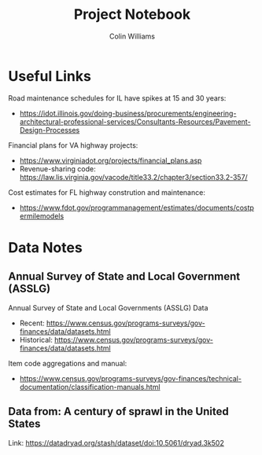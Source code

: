 #+title: Project Notebook
#+author: Colin Williams

* Useful Links
Road maintenance schedules for IL have spikes at 15 and 30 years:
- https://idot.illinois.gov/doing-business/procurements/engineering-architectural-professional-services/Consultants-Resources/Pavement-Design-Processes

Financial plans for VA highway projects:
- https://www.virginiadot.org/projects/financial_plans.asp
- Revenue-sharing code: https://law.lis.virginia.gov/vacode/title33.2/chapter3/section33.2-357/

Cost estimates for FL highway constrution and maintenance:
- https://www.fdot.gov/programmanagement/estimates/documents/costpermilemodels
  
* Data Notes

** Annual Survey of State and Local Government (ASSLG)
Annual Survey of State and Local Governments (ASSLG) Data
- Recent: https://www.census.gov/programs-surveys/gov-finances/data/datasets.html
- Historical: https://www.census.gov/programs-surveys/gov-finances/data/datasets.html

Item code aggregations and manual: 
- https://www.census.gov/programs-surveys/gov-finances/technical-documentation/classification-manuals.html


** Data from: A century of sprawl in the United States

Link: https://datadryad.org/stash/dataset/doi:10.5061/dryad.3k502


